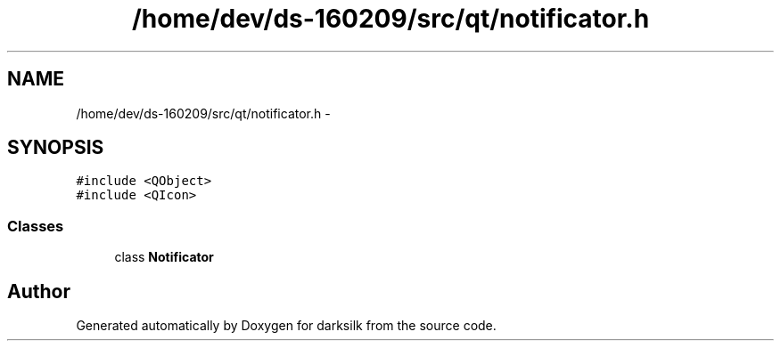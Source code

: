 .TH "/home/dev/ds-160209/src/qt/notificator.h" 3 "Wed Feb 10 2016" "Version 1.0.0.0" "darksilk" \" -*- nroff -*-
.ad l
.nh
.SH NAME
/home/dev/ds-160209/src/qt/notificator.h \- 
.SH SYNOPSIS
.br
.PP
\fC#include <QObject>\fP
.br
\fC#include <QIcon>\fP
.br

.SS "Classes"

.in +1c
.ti -1c
.RI "class \fBNotificator\fP"
.br
.in -1c
.SH "Author"
.PP 
Generated automatically by Doxygen for darksilk from the source code\&.
